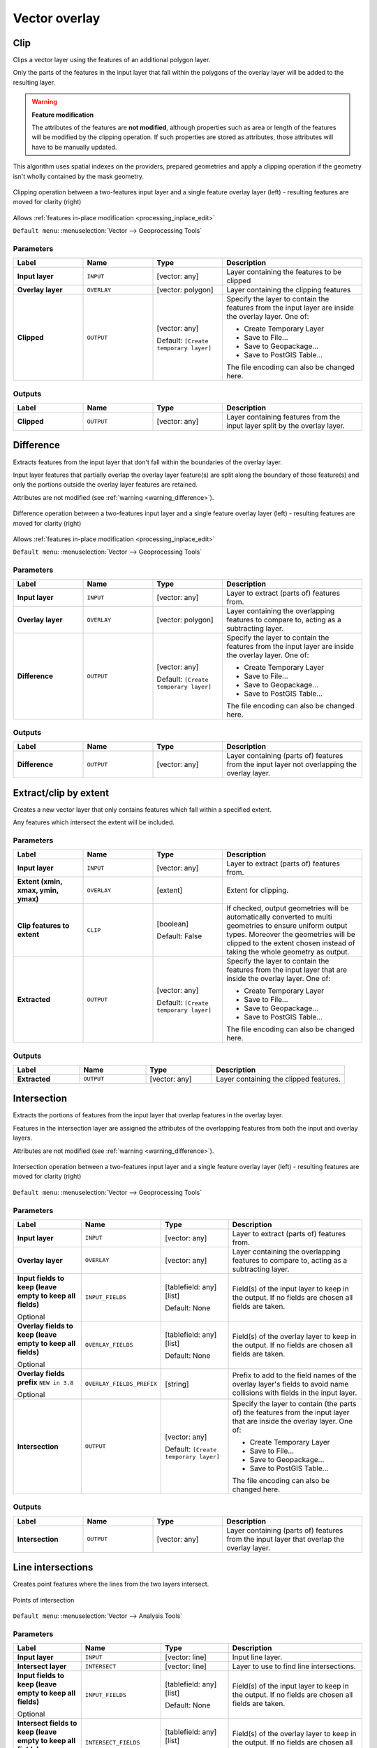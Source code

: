 Vector overlay
==============

.. only:: html

   .. contents::
      :local:
      :depth: 1


.. _qgisclip:

Clip
----
Clips a vector layer using the features of an additional polygon layer.

Only the parts of the features in the input layer that fall within the polygons
of the overlay layer will be added to the resulting layer.


.. _warning_difference:

.. warning:: **Feature modification**

  The attributes of the features are **not modified**, although properties
  such as area or length of the features will be modified by the clipping operation.
  If such properties are stored as attributes, those attributes will have to be
  manually updated.

This algorithm uses spatial indexes on the providers, prepared geometries and
apply a clipping operation if the geometry isn't wholly contained by the
mask geometry.

.. figure:: img/clip.png
  :align: center

  Clipping operation between a two-features input layer and a single feature
  overlay layer (left) - resulting features are moved for clarity (right)

|checkbox| Allows :ref:`features in-place modification <processing_inplace_edit>`

``Default menu``: :menuselection:`Vector --> Geoprocessing Tools`

.. seealso:: :ref:`qgisintersection`

Parameters
..........

.. list-table::
   :header-rows: 1
   :widths: 20 20 20 40
   :stub-columns: 0

   * - Label
     - Name
     - Type
     - Description
   * - **Input layer**
     - ``INPUT``
     - [vector: any]
     - Layer containing the features to be clipped
   * - **Overlay layer**
     - ``OVERLAY``
     - [vector: polygon]
     - Layer containing the clipping features
   * - **Clipped**
     - ``OUTPUT``
     - [vector: any]
       
       Default: ``[Create temporary layer]``
     - Specify the layer to contain the features from the input layer
       are inside the overlay layer.
       One of:

       * Create Temporary Layer
       * Save to File...
       * Save to Geopackage...
       * Save to PostGIS Table...

       The file encoding can also be changed here.

Outputs
.......

.. list-table::
   :header-rows: 1
   :widths: 20 20 20 40
   :stub-columns: 0

   * - Label
     - Name
     - Type
     - Description
   * - **Clipped**
     - ``OUTPUT``
     - [vector: any]
     - Layer containing features from the input layer split by the overlay layer.


.. _qgisdifference:

Difference
----------
Extracts features from the input layer that don't fall within the boundaries of
the overlay layer.

Input layer features that partially overlap the overlay layer feature(s) are
split along the boundary of those feature(s) and only the portions
outside the overlay layer features are retained.

Attributes are not modified (see :ref:`warning <warning_difference>`).

.. figure:: img/difference.png
  :align: center

  Difference operation between a two-features input layer and a single feature
  overlay layer (left) - resulting features are moved for clarity (right)

|checkbox| Allows :ref:`features in-place modification <processing_inplace_edit>`

``Default menu``: :menuselection:`Vector --> Geoprocessing Tools`

.. seealso:: :ref:`qgissymmetricaldifference`

Parameters
..........

.. list-table::
   :header-rows: 1
   :widths: 20 20 20 40
   :stub-columns: 0

   * - Label
     - Name
     - Type
     - Description
   * - **Input layer**
     - ``INPUT``
     - [vector: any]
     - Layer to extract (parts of) features from.
   * - **Overlay layer**
     - ``OVERLAY``
     - [vector: polygon]
     - Layer containing the overlapping features to compare to,
       acting as a subtracting layer.
   * - **Difference**
     - ``OUTPUT``
     - [vector: any]
       
       Default: ``[Create temporary layer]``
     - Specify the layer to contain the features from the input layer
       are inside the overlay layer.
       One of:

       * Create Temporary Layer
       * Save to File...
       * Save to Geopackage...
       * Save to PostGIS Table...

       The file encoding can also be changed here.

Outputs
.......

.. list-table::
   :header-rows: 1
   :widths: 20 20 20 40
   :stub-columns: 0

   * - Label
     - Name
     - Type
     - Description
   * - **Difference**
     - ``OUTPUT``
     - [vector: any]
     - Layer containing (parts of) features from the input layer
       not overlapping the overlay layer.


.. _qgisextractbyextent:

Extract/clip by extent
----------------------
Creates a new vector layer that only contains features which fall within a specified
extent.

Any features which intersect the extent will be included.

Parameters
..........

.. list-table::
   :header-rows: 1
   :widths: 20 20 20 40
   :stub-columns: 0

   * - Label
     - Name
     - Type
     - Description
   * - **Input layer**
     - ``INPUT``
     - [vector: any]
     - Layer to extract (parts of) features from.
   * - **Extent (xmin, xmax, ymin, ymax)**
     - ``OVERLAY``
     - [extent]
     - Extent for clipping.
   * - **Clip features to extent**
     - ``CLIP``
     - [boolean]
       
       Default: False
     - If checked, output geometries will be automatically converted
       to multi geometries to ensure uniform output types.
       Moreover the geometries will be clipped to the extent chosen
       instead of taking the whole geometry as output.
   * - **Extracted**
     - ``OUTPUT``
     - [vector: any]
       
       Default: ``[Create temporary layer]``
     - Specify the layer to contain the features from the input layer
       that are inside the overlay layer.
       One of:

       * Create Temporary Layer
       * Save to File...
       * Save to Geopackage...
       * Save to PostGIS Table...

       The file encoding can also be changed here.

Outputs
.......

.. list-table::
   :header-rows: 1
   :widths: 20 20 20 40
   :stub-columns: 0

   * - Label
     - Name
     - Type
     - Description
   * - **Extracted**
     - ``OUTPUT``
     - [vector: any]
     - Layer containing the clipped features.


.. _qgisintersection:

Intersection
------------
Extracts the portions of features from the input layer that overlap features in
the overlay layer.

Features in the intersection layer are assigned the attributes of the overlapping
features from both the input and overlay layers.

Attributes are not modified (see :ref:`warning <warning_difference>`).

.. figure:: img/intersection.png
  :align: center

  Intersection operation between a two-features input layer and a single feature
  overlay layer (left) - resulting features are moved for clarity (right)

``Default menu``: :menuselection:`Vector --> Geoprocessing Tools`

.. seealso:: :ref:`qgisclip`

Parameters
..........

.. list-table::
   :header-rows: 1
   :widths: 20 20 20 40
   :stub-columns: 0

   * - Label
     - Name
     - Type
     - Description
   * - **Input layer**
     - ``INPUT``
     - [vector: any]
     - Layer to extract (parts of) features from.
   * - **Overlay layer**
     - ``OVERLAY``
     - [vector: any]
     - Layer containing the overlapping features to compare to,
       acting as a subtracting layer.
   * - **Input fields to keep (leave empty to keep all fields)**
       
       Optional
     - ``INPUT_FIELDS``
     - [tablefield: any] [list]
       
       Default: None
     - Field(s) of the input layer to keep in the output.
       If no fields are chosen all fields are taken.
   * - **Overlay fields to keep (leave empty to keep all fields)**
       
       Optional
     - ``OVERLAY_FIELDS``
     - [tablefield: any] [list]
       
       Default: None
     - Field(s) of the overlay layer to keep in the output.
       If no fields are chosen all fields are taken.
   * - **Overlay fields prefix** |38|
       
       Optional
     - ``OVERLAY_FIELDS_PREFIX``
     - [string]
     - Prefix to add to the field names of the overlay
       layer's fields to avoid name collisions with fields
       in the input layer.
   * - **Intersection**
     - ``OUTPUT``
     - [vector: any]
       
       Default: ``[Create temporary layer]``
     - Specify the layer to contain (the parts of) the features from
       the input layer that are inside the overlay layer.
       One of:

       * Create Temporary Layer
       * Save to File...
       * Save to Geopackage...
       * Save to PostGIS Table...

       The file encoding can also be changed here.

Outputs
.......

.. list-table::
   :header-rows: 1
   :widths: 20 20 20 40
   :stub-columns: 0

   * - Label
     - Name
     - Type
     - Description
   * - **Intersection**
     - ``OUTPUT``
     - [vector: any]
     - Layer containing (parts of) features from the input
       layer that overlap the overlay layer.


.. _qgislineintersections:

Line intersections
------------------
Creates point features where the lines from the two layers intersect.


.. figure:: img/line_intersection.png
  :align: center

  Points of intersection


``Default menu``: :menuselection:`Vector --> Analysis Tools`

Parameters
..........

.. list-table::
   :header-rows: 1
   :widths: 20 20 20 40
   :stub-columns: 0

   * - Label
     - Name
     - Type
     - Description
   * - **Input layer**
     - ``INPUT``
     - [vector: line]
     - Input line layer.
   * - **Intersect layer**
     - ``INTERSECT``
     - [vector: line]
     - Layer to use to find line intersections.
   * - **Input fields to keep (leave empty to keep all fields)**
       
       Optional
     - ``INPUT_FIELDS``
     - [tablefield: any] [list]
       
       Default: None
     - Field(s) of the input layer to keep in the output.
       If no fields are chosen all fields are taken.
   * - **Intersect fields to keep (leave empty to keep all fields)**
       
       Optional
     - ``INTERSECT_FIELDS``
     - [tablefield: any] [list]
       
       Default: None
     - Field(s) of the overlay layer to keep in the output.
       If no fields are chosen all fields are taken.
   * - **Intersect fields prefix** |38|
       
       Optional
     - ``OVERLAY_FIELDS_PREFIX``
     - [string]
     - Prefix to add to the field names of the overlay
       layer's fields to avoid name collisions with fields
       in the input layer.
   * - **Intersection**
     - ``OUTPUT``
     - [vector: any]
       
       Default: ``[Create temporary layer]``
     - Specify the layer to contain (the parts of) the features from
       the input layer that are inside the overlay layer.
       One of:

       * Create Temporary Layer
       * Save to File...
       * Save to Geopackage...
       * Save to PostGIS Table...

       The file encoding can also be changed here.

Outputs
.......

.. list-table::
   :header-rows: 1
   :widths: 20 20 20 40
   :stub-columns: 0

   * - Label
     - Name
     - Type
     - Description
   * - **Intersections**
     - ``OUTPUT``
     - [vector: point]
     - Point vector layer with the intersections.


.. _qgissplitwithlines:

Split with lines
----------------
Splits the lines or polygons in one layer using the lines in another layer to
define the breaking points. Intersection between geometries in both layers are
considered as split points.

Output will contain multi geometries for split features.

.. figure:: img/split_with_lines.png
  :align: center

  Split lines

|checkbox| Allows :ref:`features in-place modification <processing_inplace_edit>`

Parameters
..........

.. list-table::
   :header-rows: 1
   :widths: 20 20 20 40
   :stub-columns: 0

   * - Label
     - Name
     - Type
     - Description
   * - **Input layer**
     - ``INPUT``
     - [vector: line, polygon]
     - Layer containing the lines or polygons to split.
   * - **Split layer**
     - ``LINES``
     - [vector: line]
     - Line layer whose lines are used to define the breaking points.
   * - **Split**
     - ``OUTPUT``
     - [vector: line, polygon]
       
       Default: ``[Create temporary layer]``
     - Specify the layer to contain (the parts of) the features from
       the input layer that are inside the overlay layer.
       One of:

       * Create Temporary Layer
       * Save to File...
       * Save to Geopackage...
       * Save to PostGIS Table...

       The file encoding can also be changed here.

Outputs
.......

.. list-table::
   :header-rows: 1
   :widths: 20 20 20 40
   :stub-columns: 0

   * - Label
     - Name
     - Type
     - Description
   * - **Split**
     - ``OUTPUT``
     - [vector: line, polygon]
     - Output vector layer with split lines or polygons from input layer.


.. _qgissymmetricaldifference:

Symmetrical difference
-----------------------
Creates a layer containing features from both the input and overlay layers but
with the overlapping areas between the two layers removed.

The attribute table of the symmetrical difference layer contains attributes and fields
from both the input and overlay layers.

Attributes are not modified (see :ref:`warning <warning_difference>`).

.. figure:: img/symmetrical_difference.png
  :align: center

  Symmetrical difference operation between a two-features input layer and a single
  feature overlay layer (left) - resulting features are moved for clarity (right)

``Default menu``: :menuselection:`Vector --> Geoprocessing Tools`

.. seealso:: :ref:`qgisdifference`

Parameters
..........

.. list-table::
   :header-rows: 1
   :widths: 20 20 20 40
   :stub-columns: 0

   * - Label
     - Name
     - Type
     - Description
   * - **Input layer**
     - ``INPUT``
     - [vector: any]
     - First layer to extract (parts of) features from.
   * - **Overlay layer**
     - ``OVERLAY``
     - [vector: any]
     - Second layer to extract (parts of) features from.
   * - **Overlay fields prefix** |38|
       
       Optional
     - ``OVERLAY_FIELDS_PREFIX``
     - [string]
     - Prefix to add to the field names of the overlay
       layer's fields to avoid name collisions with fields
       in the input layer.
   * - **Symmetrical difference**
     - ``OUTPUT``
     - [vector: any]
       
       Default: ``[Create temporary layer]``
     - Specify the layer to contain (the parts of) the features from
       the input layer that are inside the overlay layer.
       One of:

       * Create Temporary Layer
       * Save to File...
       * Save to Geopackage...
       * Save to PostGIS Table...

       The file encoding can also be changed here.

Outputs
.......

.. list-table::
   :header-rows: 1
   :widths: 20 20 20 40
   :stub-columns: 0

   * - Label
     - Name
     - Type
     - Description
   * - **Symmetrical difference**
     - ``OUTPUT``
     - [vector: any]
     - Layer containing (parts of) features from each layer
       not overlapping the other layer.


.. _qgisunion:

Union
-----
Checks overlaps between features within the input layer and creates separate
features for overlapping and non-overlapping parts. The area of overlap will
create as many identical overlapping features as there are features that
participate in that overlap.

.. figure:: img/union.png
  :align: center

  Union operation with a single input layer of three overlapping features (left)
  - resulting features are moved for clarity (right)

An overlay layer can also be used, in which case features from each layer
are split at their overlap with features from the other one, creating a
layer containing all the portions from both input and overlay layers.
The attribute table of the union layer is filled with attribute values from the
respective original layer for non-overlapping features, and attribute values
from both layers for overlapping features.

.. figure:: img/union_with_overlay.png
  :align: center

  Union operation between a two-features input layer and a single feature
  overlay layer (left) - resulting features are moved for clarity (right)

.. note::

 For ``union(A,B)`` algorithm, if there are overlaps among geometries of layer A
 or among geometries of layer B, these are not resolved: you need to do
 ``union(union(A,B))`` to resolve all overlaps, i.e. run single layer ``union(X)``
 on the produced result ``X=union(A,B)``.

``Default menu``: :menuselection:`Vector --> Geoprocessing Tools`

Parameters
..........

.. list-table::
   :header-rows: 1
   :widths: 20 20 20 40
   :stub-columns: 0

   * - Label
     - Name
     - Type
     - Description
   * - **Input layer**
     - ``INPUT``
     - [vector: any]
     - Input vector layer to split at any intersections.
   * - **Overlay layer**
       
       Optional
     - ``OVERLAY``
     - [vector: any]
     - Layer that will be combined to the first one.
   * - **Overlay fields prefix** |38|
       
       Optional
     - ``OVERLAY_FIELDS_PREFIX``
     - [string]
     - Prefix to add to the field names of the overlay
       layer's fields to avoid name collisions with fields
       in the input layer.
   * - **Union**
     - ``OUTPUT``
     - [vector: any]
       
       Default: ``[Create temporary layer]``
     - Specify the layer to contain (the parts of) the features from
       the input layer that are inside the overlay layer.
       One of:

       * Create Temporary Layer
       * Save to File...
       * Save to Geopackage...
       * Save to PostGIS Table...

       The file encoding can also be changed here.

Outputs
.......

.. list-table::
   :header-rows: 1
   :widths: 20 20 20 40
   :stub-columns: 0

   * - Label
     - Name
     - Type
     - Description
   * - **Union**
     - ``OUTPUT``
     - [vector: any]
     - Layer containing all the overlapping and
       non-overlapping parts from the processed layer(s).


.. Substitutions definitions - AVOID EDITING PAST THIS LINE
   This will be automatically updated by the find_set_subst.py script.
   If you need to create a new substitution manually,
   please add it also to the substitutions.txt file in the
   source folder.

.. |38| replace:: ``NEW in 3.8``
.. |checkbox| image:: /static/common/checkbox.png
   :width: 1.3em
